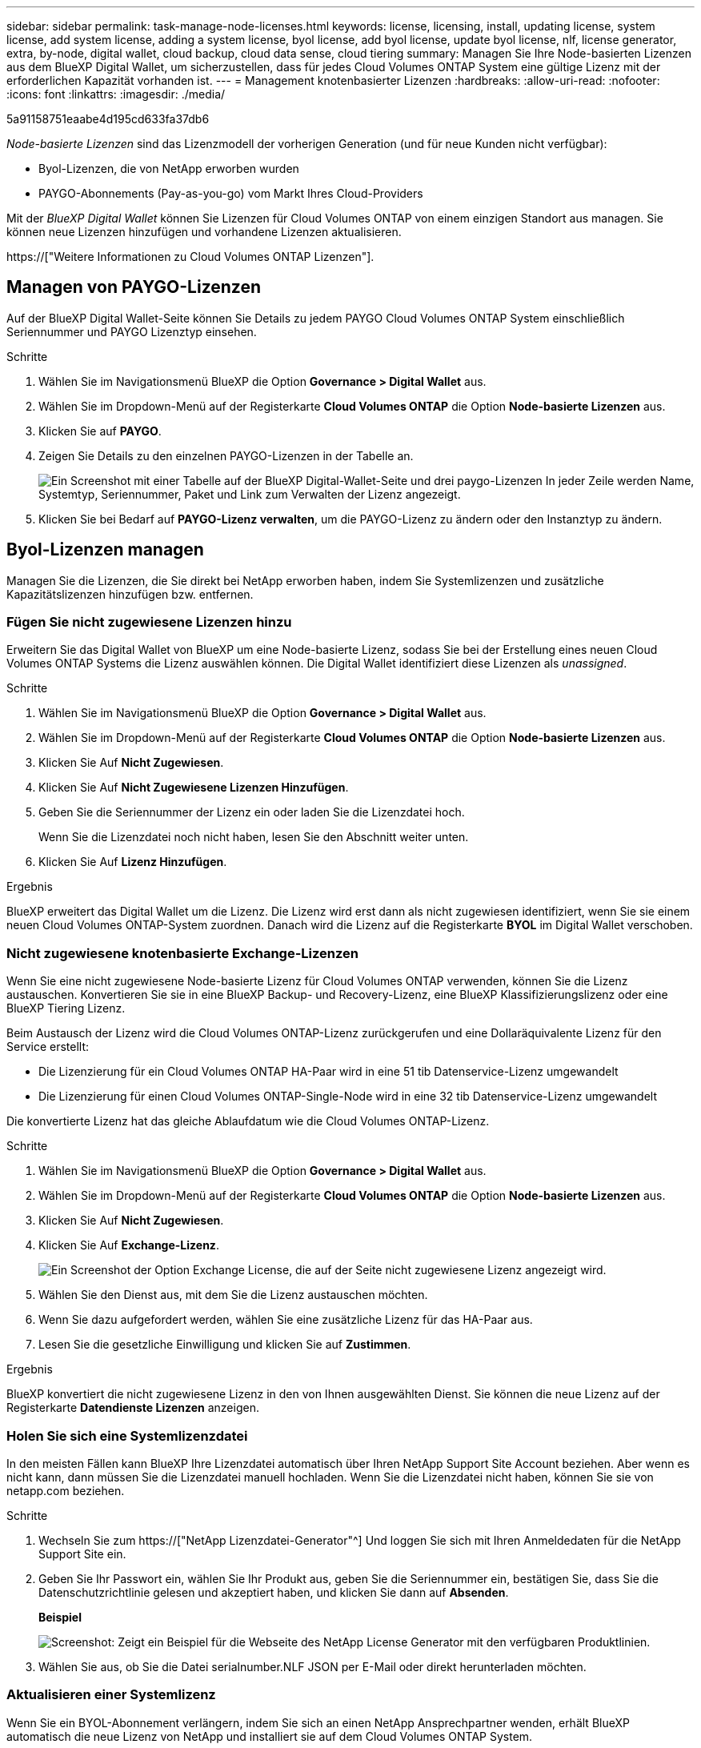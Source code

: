 ---
sidebar: sidebar 
permalink: task-manage-node-licenses.html 
keywords: license, licensing, install, updating license, system license, add system license, adding a system license, byol license, add byol license, update byol license, nlf, license generator, extra, by-node, digital wallet, cloud backup, cloud data sense, cloud tiering 
summary: Managen Sie Ihre Node-basierten Lizenzen aus dem BlueXP Digital Wallet, um sicherzustellen, dass für jedes Cloud Volumes ONTAP System eine gültige Lizenz mit der erforderlichen Kapazität vorhanden ist. 
---
= Management knotenbasierter Lizenzen
:hardbreaks:
:allow-uri-read: 
:nofooter: 
:icons: font
:linkattrs: 
:imagesdir: ./media/


[role="lead"]
5a91158751eaabe4d195cd633fa37db6

_Node-basierte Lizenzen_ sind das Lizenzmodell der vorherigen Generation (und für neue Kunden nicht verfügbar):

* Byol-Lizenzen, die von NetApp erworben wurden
* PAYGO-Abonnements (Pay-as-you-go) vom Markt Ihres Cloud-Providers


Mit der _BlueXP Digital Wallet_ können Sie Lizenzen für Cloud Volumes ONTAP von einem einzigen Standort aus managen. Sie können neue Lizenzen hinzufügen und vorhandene Lizenzen aktualisieren.

https://["Weitere Informationen zu Cloud Volumes ONTAP Lizenzen"].



== Managen von PAYGO-Lizenzen

Auf der BlueXP Digital Wallet-Seite können Sie Details zu jedem PAYGO Cloud Volumes ONTAP System einschließlich Seriennummer und PAYGO Lizenztyp einsehen.

.Schritte
. Wählen Sie im Navigationsmenü BlueXP die Option *Governance > Digital Wallet* aus.
. Wählen Sie im Dropdown-Menü auf der Registerkarte *Cloud Volumes ONTAP* die Option *Node-basierte Lizenzen* aus.
. Klicken Sie auf *PAYGO*.
. Zeigen Sie Details zu den einzelnen PAYGO-Lizenzen in der Tabelle an.
+
image:screenshot_paygo_licenses.png["Ein Screenshot mit einer Tabelle auf der BlueXP Digital-Wallet-Seite und drei paygo-Lizenzen In jeder Zeile werden Name, Systemtyp, Seriennummer, Paket und Link zum Verwalten der Lizenz angezeigt."]

. Klicken Sie bei Bedarf auf *PAYGO-Lizenz verwalten*, um die PAYGO-Lizenz zu ändern oder den Instanztyp zu ändern.




== Byol-Lizenzen managen

Managen Sie die Lizenzen, die Sie direkt bei NetApp erworben haben, indem Sie Systemlizenzen und zusätzliche Kapazitätslizenzen hinzufügen bzw. entfernen.



=== Fügen Sie nicht zugewiesene Lizenzen hinzu

Erweitern Sie das Digital Wallet von BlueXP um eine Node-basierte Lizenz, sodass Sie bei der Erstellung eines neuen Cloud Volumes ONTAP Systems die Lizenz auswählen können. Die Digital Wallet identifiziert diese Lizenzen als _unassigned_.

.Schritte
. Wählen Sie im Navigationsmenü BlueXP die Option *Governance > Digital Wallet* aus.
. Wählen Sie im Dropdown-Menü auf der Registerkarte *Cloud Volumes ONTAP* die Option *Node-basierte Lizenzen* aus.
. Klicken Sie Auf *Nicht Zugewiesen*.
. Klicken Sie Auf *Nicht Zugewiesene Lizenzen Hinzufügen*.
. Geben Sie die Seriennummer der Lizenz ein oder laden Sie die Lizenzdatei hoch.
+
Wenn Sie die Lizenzdatei noch nicht haben, lesen Sie den Abschnitt weiter unten.

. Klicken Sie Auf *Lizenz Hinzufügen*.


.Ergebnis
BlueXP erweitert das Digital Wallet um die Lizenz. Die Lizenz wird erst dann als nicht zugewiesen identifiziert, wenn Sie sie einem neuen Cloud Volumes ONTAP-System zuordnen. Danach wird die Lizenz auf die Registerkarte *BYOL* im Digital Wallet verschoben.



=== Nicht zugewiesene knotenbasierte Exchange-Lizenzen

Wenn Sie eine nicht zugewiesene Node-basierte Lizenz für Cloud Volumes ONTAP verwenden, können Sie die Lizenz austauschen. Konvertieren Sie sie in eine BlueXP Backup- und Recovery-Lizenz, eine BlueXP Klassifizierungslizenz oder eine BlueXP Tiering Lizenz.

Beim Austausch der Lizenz wird die Cloud Volumes ONTAP-Lizenz zurückgerufen und eine Dollaräquivalente Lizenz für den Service erstellt:

* Die Lizenzierung für ein Cloud Volumes ONTAP HA-Paar wird in eine 51 tib Datenservice-Lizenz umgewandelt
* Die Lizenzierung für einen Cloud Volumes ONTAP-Single-Node wird in eine 32 tib Datenservice-Lizenz umgewandelt


Die konvertierte Lizenz hat das gleiche Ablaufdatum wie die Cloud Volumes ONTAP-Lizenz.

.Schritte
. Wählen Sie im Navigationsmenü BlueXP die Option *Governance > Digital Wallet* aus.
. Wählen Sie im Dropdown-Menü auf der Registerkarte *Cloud Volumes ONTAP* die Option *Node-basierte Lizenzen* aus.
. Klicken Sie Auf *Nicht Zugewiesen*.
. Klicken Sie Auf *Exchange-Lizenz*.
+
image:screenshot-exchange-license.png["Ein Screenshot der Option Exchange License, die auf der Seite nicht zugewiesene Lizenz angezeigt wird."]

. Wählen Sie den Dienst aus, mit dem Sie die Lizenz austauschen möchten.
. Wenn Sie dazu aufgefordert werden, wählen Sie eine zusätzliche Lizenz für das HA-Paar aus.
. Lesen Sie die gesetzliche Einwilligung und klicken Sie auf *Zustimmen*.


.Ergebnis
BlueXP konvertiert die nicht zugewiesene Lizenz in den von Ihnen ausgewählten Dienst. Sie können die neue Lizenz auf der Registerkarte *Datendienste Lizenzen* anzeigen.



=== Holen Sie sich eine Systemlizenzdatei

In den meisten Fällen kann BlueXP Ihre Lizenzdatei automatisch über Ihren NetApp Support Site Account beziehen. Aber wenn es nicht kann, dann müssen Sie die Lizenzdatei manuell hochladen. Wenn Sie die Lizenzdatei nicht haben, können Sie sie von netapp.com beziehen.

.Schritte
. Wechseln Sie zum https://["NetApp Lizenzdatei-Generator"^] Und loggen Sie sich mit Ihren Anmeldedaten für die NetApp Support Site ein.
. Geben Sie Ihr Passwort ein, wählen Sie Ihr Produkt aus, geben Sie die Seriennummer ein, bestätigen Sie, dass Sie die Datenschutzrichtlinie gelesen und akzeptiert haben, und klicken Sie dann auf *Absenden*.
+
*Beispiel*

+
image:screenshot-license-generator.png["Screenshot: Zeigt ein Beispiel für die Webseite des NetApp License Generator mit den verfügbaren Produktlinien."]

. Wählen Sie aus, ob Sie die Datei serialnumber.NLF JSON per E-Mail oder direkt herunterladen möchten.




=== Aktualisieren einer Systemlizenz

Wenn Sie ein BYOL-Abonnement verlängern, indem Sie sich an einen NetApp Ansprechpartner wenden, erhält BlueXP automatisch die neue Lizenz von NetApp und installiert sie auf dem Cloud Volumes ONTAP System.

Wenn BlueXP nicht über die sichere Internetverbindung auf die Lizenzdatei zugreifen kann, können Sie die Datei selbst beziehen und die Datei anschließend manuell auf BlueXP hochladen.

.Schritte
. Wählen Sie im Navigationsmenü BlueXP die Option *Governance > Digital Wallet* aus.
. Wählen Sie im Dropdown-Menü auf der Registerkarte *Cloud Volumes ONTAP* die Option *Node-basierte Lizenzen* aus.
. Erweitern Sie auf der Registerkarte *BYOL* die Details für ein Cloud Volumes ONTAP-System.
. Klicken Sie auf das Aktionsmenü neben der Systemlizenz und wählen Sie *Lizenz aktualisieren*.
. Laden Sie die Lizenzdatei (oder Dateien, wenn Sie ein HA-Paar haben) hoch.
. Klicken Sie Auf *Lizenz Aktualisieren*.


.Ergebnis
BlueXP aktualisiert die Lizenz auf dem Cloud Volumes ONTAP-System.



=== Management von zusätzlichen Kapazitätslizenzen

Sie können zusätzliche Kapazitätslizenzen für ein Cloud Volumes ONTAP BYOL-System erwerben, um mehr als 368 tib Kapazität zuzuweisen, die mit einer BYOL-Systemlizenz bereitgestellt wird. Beispielsweise können Sie eine zusätzliche Lizenzkapazität erwerben, um Cloud Volumes ONTAP bis zu 736 tib Kapazität zuzuweisen. Alternativ können Sie drei zusätzliche Kapazitätslizenzen erwerben, um bis zu 1.4 PiB zu erhalten.

Die Anzahl der Lizenzen, die Sie für ein Single Node-System oder ein HA-Paar erwerben können, ist unbegrenzt.



==== Fügen Sie Kapazitätslizenzen hinzu

Erwerben Sie eine Lizenz für zusätzliche Kapazität, indem Sie uns über das Chat-Symbol rechts unten von BlueXP kontaktieren. Nach dem Kauf der Lizenz können Sie sie auf ein Cloud Volumes ONTAP System anwenden.

.Schritte
. Wählen Sie im Navigationsmenü BlueXP die Option *Governance > Digital Wallet* aus.
. Wählen Sie im Dropdown-Menü auf der Registerkarte *Cloud Volumes ONTAP* die Option *Node-basierte Lizenzen* aus.
. Erweitern Sie auf der Registerkarte *BYOL* die Details für ein Cloud Volumes ONTAP-System.
. Klicken Sie Auf *Kapazitätslizenz Hinzufügen*.
. Geben Sie die Seriennummer ein, oder laden Sie die Lizenzdatei (oder Dateien, wenn Sie ein HA-Paar haben) hoch.
. Klicken Sie Auf *Kapazitätslizenz Hinzufügen*.




==== Kapazitätslizenzen aktualisieren

Wenn Sie die Laufzeit einer zusätzlichen Kapazitätslizenz verlängern, müssen Sie die Lizenz in BlueXP aktualisieren.

.Schritte
. Wählen Sie im Navigationsmenü BlueXP die Option *Governance > Digital Wallet* aus.
. Wählen Sie im Dropdown-Menü auf der Registerkarte *Cloud Volumes ONTAP* die Option *Node-basierte Lizenzen* aus.
. Erweitern Sie auf der Registerkarte *BYOL* die Details für ein Cloud Volumes ONTAP-System.
. Klicken Sie auf das Aktionsmenü neben der Kapazitätslizenz und wählen Sie *Lizenz aktualisieren*.
. Laden Sie die Lizenzdatei (oder Dateien, wenn Sie ein HA-Paar haben) hoch.
. Klicken Sie Auf *Lizenz Aktualisieren*.




==== Kapazitätslizenzen entfernen

Wenn eine Lizenz für zusätzliche Kapazität abgelaufen ist und nicht mehr verwendet wird, können Sie sie jederzeit entfernen.

.Schritte
. Wählen Sie im Navigationsmenü BlueXP die Option *Governance > Digital Wallet* aus.
. Wählen Sie im Dropdown-Menü auf der Registerkarte *Cloud Volumes ONTAP* die Option *Node-basierte Lizenzen* aus.
. Erweitern Sie auf der Registerkarte *BYOL* die Details für ein Cloud Volumes ONTAP-System.
. Klicken Sie auf das Aktionsmenü neben der Kapazitätslizenz und wählen Sie *Lizenz entfernen*.
. Klicken Sie Auf *Entfernen*.




=== Konvertieren einer Eval-Lizenz in einen BYOL-Modell

Eine Evaluierungslizenz ist 30 Tage lang gut. Für ein in-Place-Upgrade kann eine neue BYOL-Lizenz auf die Evaluierungslizenz angewendet werden.

Wenn Sie eine Eval-Lizenz in einen Byol konvertieren, startet BlueXP das Cloud Volumes ONTAP-System neu.

* Bei einem Single-Node-System führt der Neustart zu I/O-Unterbrechungen während des Neubootens.
* Bei einem HA-Paar initiiert der Neustart Takeover und Giveback, um den I/O-Vorgängen weiterhin an die Clients bereitzustellen.


.Schritte
. Wählen Sie im Navigationsmenü BlueXP die Option *Governance > Digital Wallet* aus.
. Wählen Sie im Dropdown-Menü auf der Registerkarte *Cloud Volumes ONTAP* die Option *Node-basierte Lizenzen* aus.
. Klicken Sie Auf *Eval*.
. Klicken Sie in der Tabelle auf *in Byol-Lizenz konvertieren* für ein Cloud Volumes ONTAP-System.
. Geben Sie die Seriennummer ein, oder laden Sie die Lizenzdatei hoch.
. Klicken Sie Auf *Lizenz Konvertieren*.


.Ergebnis
BlueXP startet den Konvertierungsprozess. Cloud Volumes ONTAP wird im Rahmen dieses Prozesses automatisch neu gestartet. Wenn es gesichert ist, werden die Lizenzinformationen die neue Lizenz enthalten.



== Wechseln Sie zwischen PAYGO und BYOL

Das Konvertieren eines Systems von der PAYGO-Lizenzierung pro Node in BYOL-by-Node-Lizenzierung (und umgekehrt) wird nicht unterstützt. Um zwischen einem nutzungsbasierten Abonnement und einem BYOL-Abonnement zu wechseln, müssen Sie ein neues System implementieren und Daten vom vorhandenen System auf das neue System replizieren.

.Schritte
. Erstellen Sie eine neue Cloud Volumes ONTAP Arbeitsumgebung.
. Richten Sie für jedes zu replizierende Volume eine einmalige Datenreplizierung zwischen den Systemen ein.
+
https://["Erfahren Sie, wie Daten zwischen Systemen repliziert werden"^]

. Beenden Sie das Cloud Volumes ONTAP System, das Sie nicht mehr benötigen, indem Sie die ursprüngliche Arbeitsumgebung löschen .
+
https://["Erfahren Sie, wie Sie eine Cloud Volumes ONTAP-Arbeitsumgebung löschen"].


